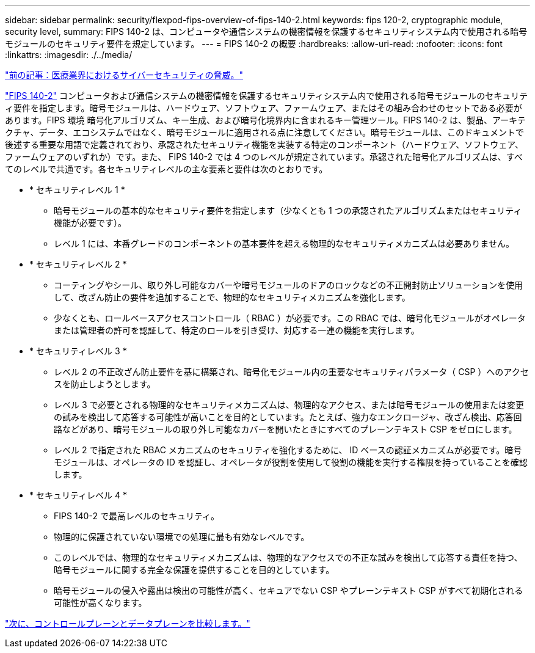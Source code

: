 ---
sidebar: sidebar 
permalink: security/flexpod-fips-overview-of-fips-140-2.html 
keywords: fips 120-2, cryptographic module, security level, 
summary: FIPS 140-2 は、コンピュータや通信システムの機密情報を保護するセキュリティシステム内で使用される暗号モジュールのセキュリティ要件を規定しています。 
---
= FIPS 140-2 の概要
:hardbreaks:
:allow-uri-read: 
:nofooter: 
:icons: font
:linkattrs: 
:imagesdir: ./../media/


link:flexpod-fips-cybersecurity-threats-in-healthcare.html["前の記事：医療業界におけるサイバーセキュリティの脅威。"]

https://nvlpubs.nist.gov/nistpubs/FIPS/NIST.FIPS.140-2.pdf["FIPS 140-2"^] コンピュータおよび通信システムの機密情報を保護するセキュリティシステム内で使用される暗号モジュールのセキュリティ要件を指定します。暗号モジュールは、ハードウェア、ソフトウェア、ファームウェア、またはその組み合わせのセットである必要があります。FIPS 環境 暗号化アルゴリズム、キー生成、および暗号化境界内に含まれるキー管理ツール。FIPS 140-2 は、製品、アーキテクチャ、データ、エコシステムではなく、暗号モジュールに適用される点に注意してください。暗号モジュールは、このドキュメントで後述する重要な用語で定義されており、承認されたセキュリティ機能を実装する特定のコンポーネント（ハードウェア、ソフトウェア、ファームウェアのいずれか）です。また、 FIPS 140-2 では 4 つのレベルが規定されています。承認された暗号化アルゴリズムは、すべてのレベルで共通です。各セキュリティレベルの主な要素と要件は次のとおりです。

* * セキュリティレベル 1 *
+
** 暗号モジュールの基本的なセキュリティ要件を指定します（少なくとも 1 つの承認されたアルゴリズムまたはセキュリティ機能が必要です）。
** レベル 1 には、本番グレードのコンポーネントの基本要件を超える物理的なセキュリティメカニズムは必要ありません。


* * セキュリティレベル 2 *
+
** コーティングやシール、取り外し可能なカバーや暗号モジュールのドアのロックなどの不正開封防止ソリューションを使用して、改ざん防止の要件を追加することで、物理的なセキュリティメカニズムを強化します。
** 少なくとも、ロールベースアクセスコントロール（ RBAC ）が必要です。この RBAC では、暗号化モジュールがオペレータまたは管理者の許可を認証して、特定のロールを引き受け、対応する一連の機能を実行します。


* * セキュリティレベル 3 *
+
** レベル 2 の不正改ざん防止要件を基に構築され、暗号化モジュール内の重要なセキュリティパラメータ（ CSP ）へのアクセスを防止しようとします。
** レベル 3 で必要とされる物理的なセキュリティメカニズムは、物理的なアクセス、または暗号モジュールの使用または変更の試みを検出して応答する可能性が高いことを目的としています。たとえば、強力なエンクロージャ、改ざん検出、応答回路などがあり、暗号モジュールの取り外し可能なカバーを開いたときにすべてのプレーンテキスト CSP をゼロにします。
** レベル 2 で指定された RBAC メカニズムのセキュリティを強化するために、 ID ベースの認証メカニズムが必要です。暗号モジュールは、オペレータの ID を認証し、オペレータが役割を使用して役割の機能を実行する権限を持っていることを確認します。


* * セキュリティレベル 4 *
+
** FIPS 140-2 で最高レベルのセキュリティ。
** 物理的に保護されていない環境での処理に最も有効なレベルです。
** このレベルでは、物理的なセキュリティメカニズムは、物理的なアクセスでの不正な試みを検出して応答する責任を持つ、暗号モジュールに関する完全な保護を提供することを目的としています。
** 暗号モジュールの侵入や露出は検出の可能性が高く、セキュアでない CSP やプレーンテキスト CSP がすべて初期化される可能性が高くなります。




link:flexpod-fips-control-plane-versus-data-plane.html["次に、コントロールプレーンとデータプレーンを比較します。"]
